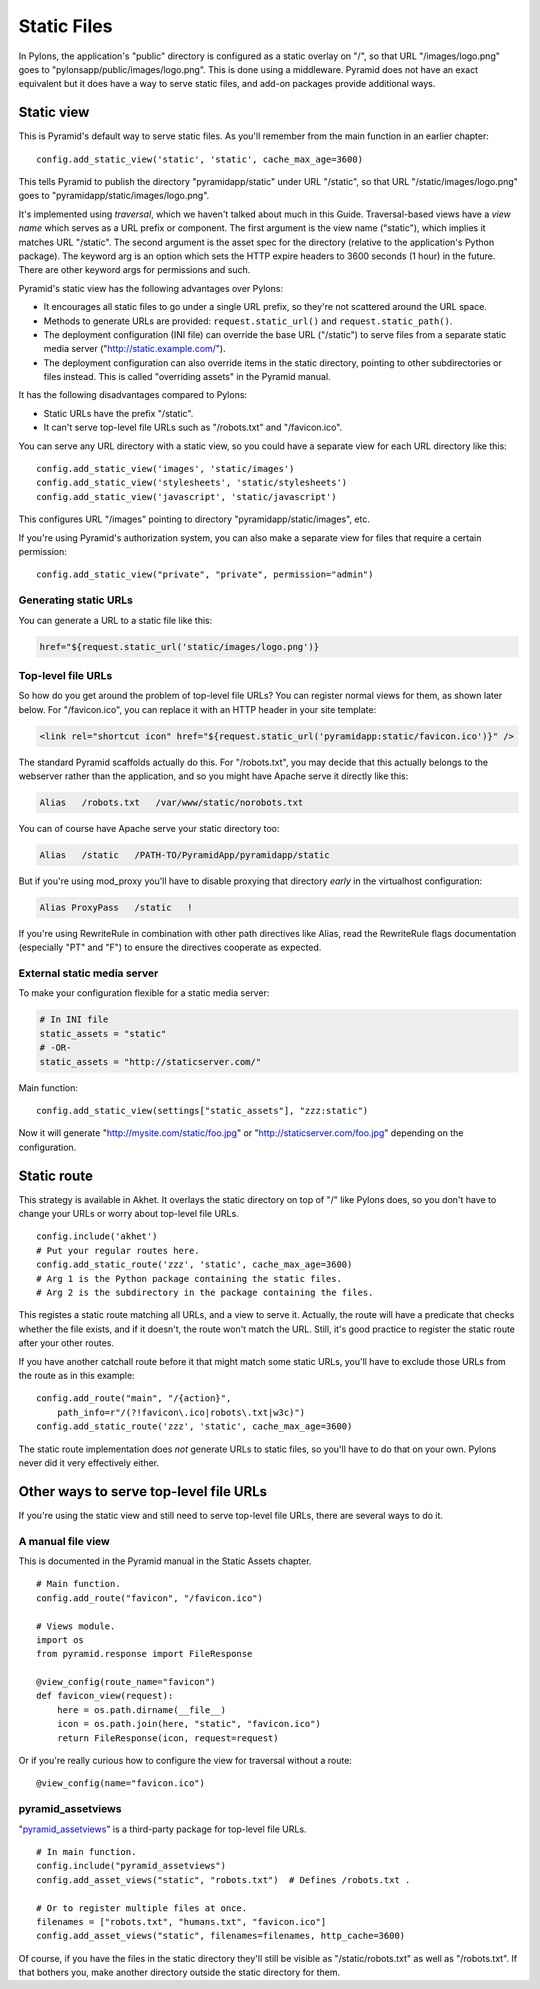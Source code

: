 Static Files
++++++++++++

In Pylons, the application's "public" directory is configured as a static
overlay on "/", so that URL "/images/logo.png" goes to
"pylonsapp/public/images/logo.png". This is done using a middleware. Pyramid
does not have an exact equivalent but it does have a way to serve static files,
and add-on packages provide additional ways.


Static view
===========

This is Pyramid's default way to serve static files. As you'll remember from
the main function in an earlier chapter::

    config.add_static_view('static', 'static', cache_max_age=3600)

This tells Pyramid to publish the directory "pyramidapp/static" under URL
"/static", so that URL "/static/images/logo.png" goes to
"pyramidapp/static/images/logo.png". 

It's implemented using *traversal*, which we haven't talked about much in this
Guide. Traversal-based views have a *view name* which serves as a URL prefix or
component. The first argument is the view name ("static"), which implies it
matches URL "/static". The second argument is the asset spec for the directory
(relative to the application's Python package). The keyword arg is an option
which sets the HTTP expire headers to 3600 seconds (1 hour) in the future.
There are other keyword args for permissions and such.

Pyramid's static view has the following advantages over Pylons:

* It encourages all static files to go under a single URL prefix, so they're
  not scattered around the URL space.
* Methods to generate URLs are provided: ``request.static_url()`` and
  ``request.static_path()``.
* The deployment configuration (INI file) can override the base URL ("/static")
  to serve files from a separate static media server
  ("http://static.example.com/").
* The deployment configuration can also override items in the static directory,
  pointing to other subdirectories or files instead. This is called "overriding
  assets" in the Pyramid manual.

It has the following disadvantages compared to Pylons:

* Static URLs have the prefix "/static". 
* It can't serve top-level file URLs such as "/robots.txt" and "/favicon.ico".

You can serve any URL directory with a static view, so you could have a
separate view for each URL directory like this::

    config.add_static_view('images', 'static/images')
    config.add_static_view('stylesheets', 'static/stylesheets')
    config.add_static_view('javascript', 'static/javascript')

This configures URL "/images" pointing to directory "pyramidapp/static/images",
etc. 

If you're using Pyramid's authorization system, you can also make a separate
view for files that require a certain permission::

    config.add_static_view("private", "private", permission="admin")


Generating static URLs
----------------------

You can generate a URL to a static file like this:

.. code-block:: mako

   href="${request.static_url('static/images/logo.png')}

Top-level file URLs
-------------------

So how do you get around the problem of top-level file URLs? You can register
normal views for them, as shown later below. For "/favicon.ico", you can
replace it with an HTTP header in your site template:

.. code-block:: html

   <link rel="shortcut icon" href="${request.static_url('pyramidapp:static/favicon.ico')}" />

The standard Pyramid scaffolds actually do this. For "/robots.txt", you may
decide that this actually belongs to the webserver rather than the application,
and so you might have Apache serve it directly like this:

.. code-block:: apache

   Alias   /robots.txt   /var/www/static/norobots.txt

You can of course have Apache serve your static directory too:

.. code-block:: apache

   Alias   /static   /PATH-TO/PyramidApp/pyramidapp/static
   
But if you're using mod_proxy you'll have to disable proxying that directory
*early* in the virtualhost configuration:

.. code-block:: apache

   Alias ProxyPass   /static   !

If you're using RewriteRule in combination with other path directives like
Alias, read the RewriteRule flags documentation (especially "PT" and "F") to
ensure the directives cooperate as expected.

External static media server
----------------------------

To make your configuration flexible for a static media server:

.. code-block:: ini

    # In INI file
    static_assets = "static"
    # -OR-
    static_assets = "http://staticserver.com/"

Main function::

    config.add_static_view(settings["static_assets"], "zzz:static")

Now it will generate "http://mysite.com/static/foo.jpg" or
"http://staticserver.com/foo.jpg" depending on the configuration.


Static route
============

This strategy is available in Akhet. It overlays the static directory on top of
"/" like Pylons does, so you don't have to change your URLs or worry about
top-level file URLs.  ::

    config.include('akhet')
    # Put your regular routes here.
    config.add_static_route('zzz', 'static', cache_max_age=3600)
    # Arg 1 is the Python package containing the static files.
    # Arg 2 is the subdirectory in the package containing the files.

This registes a static route matching all URLs, and a view to serve it.
Actually, the route will have a predicate that checks whether the file exists,
and if it doesn't, the route won't match the URL. Still, it's good practice to
register the static route after your other routes. 

If you have another catchall route before it that might match some static URLs,
you'll have to exclude those URLs from the route as in this example::

    config.add_route("main", "/{action}",
        path_info=r"/(?!favicon\.ico|robots\.txt|w3c)")
    config.add_static_route('zzz', 'static', cache_max_age=3600)

The static route implementation does *not* generate URLs to static files, so
you'll have to do that on your own. Pylons never did it very effectively
either.


Other ways to serve top-level file URLs
=======================================

If you're using the static view and still need to serve top-level file URLs,
there are several ways to do it.

A manual file view
------------------

This is documented in the Pyramid manual in the Static Assets chapter. ::

    # Main function.
    config.add_route("favicon", "/favicon.ico")

    # Views module.
    import os
    from pyramid.response import FileResponse

    @view_config(route_name="favicon")
    def favicon_view(request):
        here = os.path.dirname(__file__)
        icon = os.path.join(here, "static", "favicon.ico")
        return FileResponse(icon, request=request)


Or if you're really curious how to configure the view for traversal without a
route::

    @view_config(name="favicon.ico")


pyramid_assetviews
------------------

"`pyramid_assetviews`_" is a third-party package for top-level file URLs. ::

    # In main function.
    config.include("pyramid_assetviews")
    config.add_asset_views("static", "robots.txt")  # Defines /robots.txt .

    # Or to register multiple files at once.
    filenames = ["robots.txt", "humans.txt", "favicon.ico"]
    config.add_asset_views("static", filenames=filenames, http_cache=3600)

Of course, if you have the files in the static directory they'll still be
visible as "/static/robots.txt" as well as "/robots.txt". If that bothers you,
make another directory outside the static directory for them.

.. _pyramid_assetviews: https://pyramid_assetviews.readthedocs.org/en/latest/

